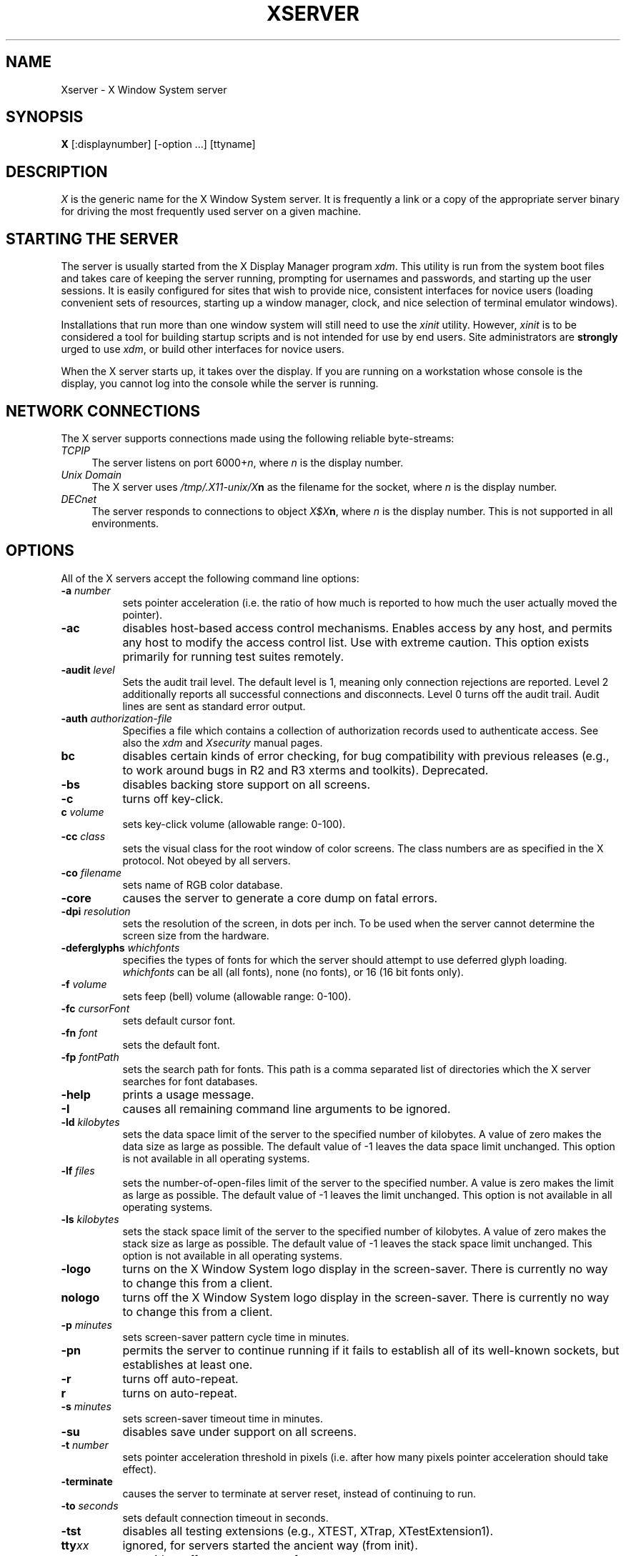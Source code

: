 .\" $XConsortium: Xserver.man,v 1.47 92/10/20 09:33:04 rws Exp $
.TH XSERVER 1 "Release 5"  "X Version 11"
.SH NAME
Xserver \- X Window System server
.SH SYNOPSIS
.B X
[:displaynumber] [\-option ...] [ttyname]
.SH DESCRIPTION
.I X
is the generic name for the X Window System server.  It is frequently a link
or a copy of the appropriate server binary for driving the most frequently
used server on a given machine.
.SH "STARTING THE SERVER"
The server is usually started from the X Display Manager program \fIxdm\fP.
This utility is run from the system boot files and takes care of keeping
the server running, prompting for usernames and passwords, and starting up
the user sessions.  It is easily configured for sites that wish to provide
nice, consistent interfaces for novice users (loading convenient sets of
resources, starting up a window manager, clock, and nice selection of 
terminal emulator windows).
.PP
Installations that run more than one window system will still need to use the
\fIxinit\fP utility.  However, \fIxinit\fP is to be considered a tool for
building startup scripts and is not intended for use by end users.  Site
administrators are \fBstrongly\fP urged to use \fIxdm\fP,
or build other interfaces for novice users.
.PP
When the X server starts up, it takes over the display.  If you 
are running on a workstation whose console is the display, you cannot log into
the console while the server is running.
.SH "NETWORK CONNECTIONS"
The X server supports connections made using the following reliable
byte-streams:
.TP 4
.I TCP\/IP
.br
The server listens on port 6000+\fIn\fP, where \fIn\fP is the display number.
.TP 4
.I "Unix Domain"
The X server uses \fI/tmp/.X11-unix/X\fBn\fR as the filename for 
the socket, where \fIn\fP is the display number.
.TP 4
.I "DECnet"
.br
The server responds to connections to object \fIX$X\fBn\fR, where \fIn\fP
is the display number.  This is not supported in all environments.
.SH OPTIONS
All of the X servers accept the following command line options:
.TP 8
.B \-a \fInumber\fP
sets pointer acceleration (i.e. the ratio of how much is reported to how much
the user actually moved the pointer).
.TP 8
.B \-ac
disables host-based access control mechanisms.  Enables access by any host,
and permits any host to modify the access control list.
Use with extreme caution.
This option exists primarily for running test suites remotely.
.TP 8
.B \-audit \fIlevel\fP
Sets the audit trail level.  The default level is 1, meaning only connection
rejections are reported.  Level 2 additionally reports all successful
connections and disconnects.  Level 0 turns off the audit trail.
Audit lines are sent as standard error output.
.TP 8
.B \-auth \fIauthorization-file\fP
Specifies a file which contains a collection of authorization records used
to authenticate access.  See also the \fIxdm\fP and \fIXsecurity\fP manual
pages.
.TP 8
.B bc
disables certain kinds of error checking, for bug compatibility with
previous releases (e.g., to work around bugs in R2 and R3 xterms and toolkits).
Deprecated.
.TP 8
.B \-bs
disables backing store support on all screens.
.TP 8
.B \-c
turns off key-click.
.TP 8
.B c \fIvolume\fP
sets key-click volume (allowable range: 0-100).
.TP 8
.B \-cc \fIclass\fP
sets the visual class for the root window of color screens.
The class numbers are as specified in the X protocol.
Not obeyed by all servers.
.TP 8
.B \-co \fIfilename\fP
sets name of RGB color database.
.TP 8
.B \-core
causes the server to generate a core dump on fatal errors.
.TP 8
.B \-dpi \fIresolution\fP
sets the resolution of the screen, in dots per inch.
To be used when the server cannot determine the screen size from the hardware.
.TP 8
.B \-deferglyphs \fIwhichfonts\fP
specifies the types of fonts for which the server should attempt to use
deferred glyph loading.  \fIwhichfonts\fP can be all (all fonts),
none (no fonts), or 16 (16 bit fonts only).
.TP 8
.B \-f \fIvolume\fP
sets feep (bell) volume (allowable range: 0-100).
.TP 8
.B \-fc \fIcursorFont\fP
sets default cursor font.
.TP 8
.B \-fn \fIfont\fP
sets the default font.
.TP 8
.B \-fp \fIfontPath\fP
sets the search path for fonts.  This path is a comma separated list of
directories which the X server searches for font databases.
.TP 8
.B \-help
prints a usage message.
.TP 8
.B \-I
causes all remaining command line arguments to be ignored.
.TP 8
.B \-ld \fIkilobytes\fP
sets the data space limit of the server to the specified number of kilobytes.
A value of zero makes the data size as large as possible.  The default value
of \-1 leaves the data space limit unchanged.  This option is not available in
all operating systems.
.TP 8
.B \-lf \fIfiles\fP
sets the number-of-open-files limit of the server to the specified number.
A value is zero makes the limit as large as possible.  The default value
of \-1 leaves the limit unchanged.  This option is not available in
all operating systems.
.TP 8
.B \-ls \fIkilobytes\fP
sets the stack space limit of the server to the specified number of kilobytes.
A value of zero makes the stack size as large as possible.  The default value
of \-1 leaves the stack space limit unchanged.  This option is not available in
all operating systems.
.TP 8
.B \-logo
turns on the X Window System logo display in the screen-saver.
There is currently no way to change this from a client.
.TP 8
.B nologo
turns off the X Window System logo display in the screen-saver.
There is currently no way to change this from a client.
.TP 8
.B \-p \fIminutes\fP
sets screen-saver pattern cycle time in minutes.
.TP 8
.B \-pn
permits the server to continue running if it fails to establish all of
its well-known sockets, but establishes at least one.
.TP 8
.B \-r
turns off auto-repeat.
.TP 8
.B r
turns on auto-repeat.
.TP 8
.B \-s \fIminutes\fP
sets screen-saver timeout time in minutes.
.TP 8
.B \-su
disables save under support on all screens.
.TP 8
.B \-t \fInumber\fP
sets pointer acceleration threshold in pixels (i.e. after how many pixels
pointer acceleration should take effect).
.TP 8
.B \-terminate
causes the server to terminate at server reset, instead of continuing to run.
.TP 8
.B \-to \fIseconds\fP
sets default connection timeout in seconds.
.TP 8
.B \-tst
disables all testing extensions (e.g., XTEST, XTrap, XTestExtension1).
.TP 8
.B tty\fIxx\fP
ignored, for servers started the ancient way (from init).
.TP 8
.B v
sets video-off screen-saver preference.
.TP 8
.B \-v
sets video-on screen-saver preference.
.TP 8
.B \-wm
forces the default backing-store of all windows to be WhenMapped;
a cheap trick way of getting backing-store to apply to all windows.
.TP 8
.B \-x \fIextension\fP
loads the specified extension at init.
Not supported in most implementations.
.PP
You can also have the X server connect to \fIxdm\fP using XDMCP.
Although this is not typically useful as it does not allow \fIxdm\fP
to manage the server process,
it can be used to debug XDMCP implementations, and serves as a sample
implementation of the server side of XDMCP.  For more information on this
protocol, see the \fIX Display Manager Control Protocol\fP specification.
The following options control the behavior of XDMCP.
.TP 8
.B \-query \fIhost-name\fP
Enable XDMCP and send Query packets to the specified host.
.TP 8
.B \-broadcast
Enable XDMCP and broadcast BroadcastQuery packets to the network.  The
first responding display manager will be chosen for the session.
.TP 8
.B \-indirect \fIhost-name\fP
Enable XDMCP and send IndirectQuery packets to the specified host.
.TP 8
.B \-port \fIport-num\fP
Use an alternate port number for XDMCP packets.  Must be specified before
any \-query, \-broadcast or \-indirect options.
.TP 8
.B \-class \fIdisplay-class\fP
XDMCP has an additional display qualifier used in resource lookup for
display-specific options.  This option sets that value, by default it 
is "MIT-Unspecified" (not a very useful value).
.TP 8
.B \-cookie \fIxdm-auth-bits\fP
When testing XDM-AUTHENTICATION-1, a private key is shared between the
server and the manager.  This option sets the value of that private
data (not that it is very private, being on the command line!).
.TP 8
.B \-displayID \fIdisplay-id\fP
Yet another XDMCP specific value, this one allows the display manager to
identify each display so that it can locate the shared key.
.PP
Many servers also have device-specific command line options.  See the
manual pages for the individual servers for more details.
.SH SECURITY
.PP
The X server implements a simplistic authorization protocol,
MIT-MAGIC-COOKIE-1 which uses data private to authorized clients and the
server.  This is a rather trivial scheme; if the client passes authorization
data which is the same as the server has, it is allowed access.  This scheme
is worse than the host-based access control mechanisms in environments with
unsecure networks as it allows any host to connect, given that it has
discovered the private key.  But in many environments, this level of
security is better than the host-based scheme as it allows access control
per-user instead of per-host.
.PP
In addition, the server provides support for a DES-based authorization
scheme, XDM-AUTHORIZATION-1, which is more secure (given a secure key
distribution mechanism).  This authorization scheme can be used in
conjunction with XDMCP's authentication scheme (XDM-AUTHENTICATION-1)
or in isolation.
.PP
The authorization data is passed to the server in a private file named with
the \fB\-auth\fP command line option.  Each time the server is about to
accept the first connection after a reset (or when the server is starting),
it reads this file.  If this file contains any authorization records, the
local host is not automatically allowed access to the server, and only
clients which send one of the authorization records contained in the file in
the connection setup information will be allowed access.  See the \fIXau\fP
manual page for a description of the binary format of this file.
Maintenance of this file, and distribution of its contents to remote sites
for use there is left as an exercise for the reader.
.PP
The server also provides support for SUN-DES-1, using Sun's Secure RPC.
It involves encrypting data with the X server's public key.
See the \fIXsecurity\fP manual page for more information.
.PP
The X server also uses a host-based access control list for deciding
whether or not to accept connections from clients on a particular machine.
If no other authorization mechanism is being used,
this list initially consists of the host on which the server is running as
well as any machines listed in the file \fI/etc/X\fBn\fI.hosts\fR, where
\fBn\fP is the display number of the server.  Each line of the file should
contain either an Internet hostname (e.g. expo.lcs.mit.edu) or a DECnet
hostname in double colon format (e.g. hydra::).  There should be no leading
or trailing spaces on any lines.  For example:
.sp
.in +8
.nf 
joesworkstation
corporate.company.com
star::
bigcpu::
.fi
.in -8
.PP
Users can add or remove hosts from this list and enable or disable access
control using the \fIxhost\fP command from the same machine as the server.
.PP
The X protocol intrinsically does not have any notion of window operation
permissions or place any restrictions on what a client can do; if a program can
connect to a display, it has full run of the screen.  Sites that have better
authentication and authorization systems (such as Kerberos) might wish to make
use of the hooks in the libraries and the server to provide additional
security models.
.SH SIGNALS
The X server attaches special meaning to the following signals:
.TP 8
.I SIGHUP
This signal causes the server to close all existing connections, free all
resources, and restore all defaults.  It is sent by the display manager
whenever the main user's main application (usually an \fIxterm\fP or window
manager) exits to force the server to clean up and prepare for the next
user.
.TP 8
.I SIGTERM
This signal causes the server to exit cleanly.
.TP 8
.I SIGUSR1
This signal is used quite differently from either of the above.  When the
server starts, it checks to see if it has inherited SIGUSR1 as SIG_IGN
instead of the usual SIG_DFL.  In this case, the server sends a SIGUSR1 to
its parent process after it has set up the various connection schemes.
\fIXdm\fP uses this feature to recognize when connecting to the server
is possible.
.SH FONTS
Fonts are usually stored as individual files in directories.  The X server
can obtain fonts from directories and/or from font servers.
The list of directories and font servers
the X server uses when trying to open a font is controlled
by the \fIfont path\fP.  Although most sites will choose to have the X server
start up with the appropriate font path (using the \fI\-fp\fP option mentioned
above), it can be overridden using the \fIxset\fP program.
.PP
The default font path for the X server contains four directories:
.TP 8
.I /usr/lib/X11/fonts/misc
This directory contains many miscellaneous bitmap fonts that are useful on all
systems.  It contains a family of fixed-width fonts,
a family of fixed-width fonts from Dale Schumacher,
several Kana fonts from Sony Corporation,
two JIS Kanji fonts,
two Hangul fonts from Daewoo Electronics,
two Hebrew fonts from Joseph Friedman,
the standard cursor font, two cursor fonts from
Digital Equipment Corporation, and cursor and glyph fonts
from Sun Microsystems.
It also has various font name aliases for the fonts, including
\fBfixed\fP and \fBvariable\fP.
.TP 8
.I /usr/lib/X11/fonts/Speedo
This directory contains outline fonts for Bitstream's Speedo rasterizer.
A single font face, in normal, bold, italic, and bold italic, is provided,
contributed by Bitstream, Inc.
.TP 8
.I /usr/lib/X11/fonts/75dpi
This directory contains bitmap fonts contributed by Adobe Systems, Inc.,
Digital Equipment Corporation, Bitstream, Inc.,
Bigelow and Holmes, and Sun Microsystems, Inc.
for 75 dots per inch displays.  An integrated selection of sizes, styles, 
and weights are provided for each family.
.TP 8
.I /usr/lib/X11/fonts/100dpi
This directory contains 100 dots per inch versions of some of the fonts in the 
\fI75dpi\fP directory.  
.PP
Font databases are created by running the \fImkfontdir\fP program in the
directory containing the compiled versions of the fonts (the \fI.pcf\fP files).
Whenever fonts are added to a directory, \fImkfontdir\fP should be rerun
so that the server can find the new fonts.  \fBIf \fImkfontdir\fP is not
run, the server will not be able to find any fonts in the directory.\fR
.SH DIAGNOSTICS
Too numerous to list them all.
If run from \fIinit(8)\fP, errors are typically logged
in the file \fI/usr/adm/X*msgs\fP,
.SH FILES
.TP 30
/etc/X*.hosts
Initial access control list
.TP 30
/usr/lib/X11/fonts/misc, /usr/lib/X11/fonts/75dpi, /usr/lib/X11/fonts/100dpi 
Bitmap font directories
.TP 30
/usr/lib/X11/fonts/Speedo
Outline font directories
.TP 30
/usr/lib/X11/fonts/PEX
PEX font directories
.TP 30
/usr/lib/X11/rgb.txt
Color database
.TP 30
/tmp/.X11-unix/X*
Unix domain socket
.TP 30
/usr/adm/X*msgs
Error log file
.SH "SEE ALSO"
X(1), bdftopcf(1), mkfontdir(1), fs(1), xauth(1), xdm(1), xhost(1),
xinit(1), xset(1), xsetroot(1), xterm(1),
Xdec(1), Xibm(1), XmacII(1), Xmips(1),
Xqdss(1), Xqvss(1), Xsun(1), Xtek(1), X386(1)
.I "X Window System Protocol,"
.I "Definition of the Porting Layer for the X v11 Sample Server,"
.I "Strategies for Porting the X v11 Sample Server,"
.I "Godzilla's Guide to Porting the X V11 Sample Server"
.SH BUGS
The option syntax is inconsistent with itself and \fIxset(1)\fP.
.PP
The acceleration option should take a numerator and a denominator like the
protocol.
.PP
If
.I X
dies before its clients, new clients won't be able to connect until all
existing connections have their TCP TIME_WAIT timers expire.
.PP
The color database is missing a large number of colors.
.PP
.SH COPYRIGHT
Copyright 1984, 1985, 1986, 1987, 1988, 1989, 1990, 1991
Massachusetts Institute of Technology.
.br
See \fIX(1)\fP for a full statement of rights and permissions.
.SH AUTHORS
The sample server was originally written by Susan Angebranndt, Raymond
Drewry, Philip Karlton, and Todd Newman, from Digital Equipment
Corporation, with support from a large cast.  It has since been
extensively rewritten by Keith Packard and Bob Scheifler, from MIT.
